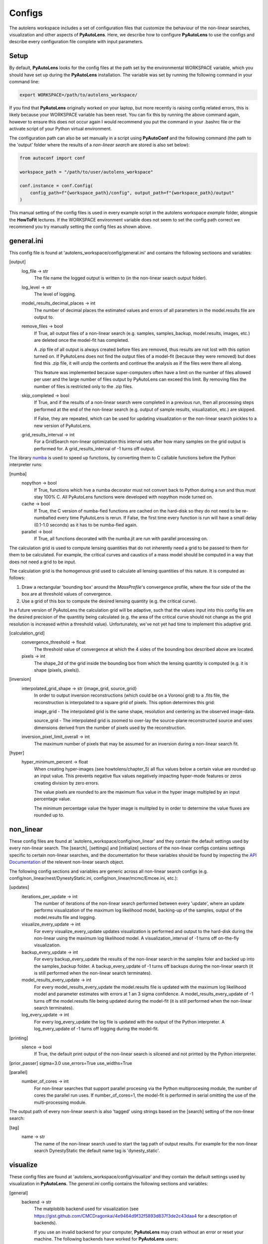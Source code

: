 Configs
=======

The autolens workspace includes a set of configuration files that customize the behaviour of the non-linear searches,
visualization and other aspects of **PyAutoLens**. Here, we describe how to configure **PyAutoLens** to use the configs
and describe every configuration file complete with input parameters.

Setup
-----

By default, **PyAutoLens** looks for the config files at the path set by the environmental WORKSPACE variable, which
you should have set up during the **PyAutoLens** installation. The variable was set by running the following command
in your command line:

.. code-block:: bash

    export WORKSPACE=/path/to/autolens_workspace/

If you find that **PyAutoLens** originally worked on your laptop, but more recently is raising config related errors,
this is likely because your WORKSPACE variable has been reset. You can fix this by running the above command again,
however to ensure this does not occur again I would recommend you put the command in your .bashrc file or the
activate script of your Python virtual environment.

The configuration path can also be set manually in a script using **PyAutoConf** and the following command (the path
to the 'output' folder where the results of a *non-linear search* are stored is also set below):

.. code-block:: bash

    from autoconf import conf

    workspace_path = "/path/to/user/autolens_workspace"

    conf.instance = conf.Config(
        config_path=f"{workspace_path}/config", output_path=f"{workspace_path}/output"
    )

This manual setting of the config files is used in every example script in the autolens workspace *example* folder,
alongsie the **HowToFit** lectures. If the WORKSPACE environment variable does not seem to set the config path
correct we recommend you try manually setting the config files as shown above.

general.ini
-----------

This config file is found at 'autolens_workspace/config/general.ini' and contains the following sectioons and variables:

[output]
    log_file -> str
        The file name the logged output is written to (in the non-linear search output folder).
    log_level -> str
        The level of logging.
    model_results_decimal_places -> int
        The number of decimal places the estimated values and errors of all parameters in the model.results file are
        output to.
    remove_files -> bool
        If True, all output files of a non-linear search (e.g. samples, samples_backup, model.results, images, etc.)
        are deleted once the model-fit has completed.

        A .zip file of all output is always created before files are removed, thus results are not lost with this
        option turned on. If PyAutoLens does not find the output files of a model-fit (because they were removed) but
        does find this .zip file, it will unzip the contents and continue the analysis as if the files were
        there all along.

        This feature was implemented because super-computers often have a limit on the number of files allowed per
        user and the large number of files output by PyAutoLens can exceed this limit. By removing files the
        number of files is restricted only to the .zip files.
    skip_completed -> bool
        If True, and if the results of a non-linear search were completed in a previous run, then all processing steps
        performed at the end of the non-linear search (e.g. output of sample results, visualization, etc.) are skipped.

        If False, they are repeated, which can be used for updating visualization or the non-linear search pickles
        to a new version of PyAutoLens.
    grid_results_interval -> int
        For a GridSearch non-linear optimization this interval sets after how many samples on the grid output is
        performed for. A grid_results_interval of -1 turns off output.

The library `numba <https://github.com/numba/numba>`_ is used to speed up functions, by converting them to C callable
functions before the Python interpreter runs:

[numba]
    nopython -> bool
        If True, functions which hve a numba decorator must not convert back to Python during a run and thus must stay
        100% C. All PyAutoLens functions were developed with nopython mode turned on.
    cache -> bool
        If True, the C version of numba-fied functions are cached on the hard-disk so they do not need to be
        re-numbafied every time PyAutoLens is rerun. If False, the first time every function is run will have a small
        delay (0.1-1.0 seconds) as it has to be numba-fied again.
    parallel -> bool
        If True, all functions decorated with the numba.jit are run with parallel processing on.

The calculation grid is used to compute lensing quantities that do not inherently need a grid to be passed to them
for them to be calculated. For example, the critical curves and caustics of a mass model should be computed in
a way that does not need a grid to be input.

The calculation grid is the homogenous grid used to calculate all lensing quantities of this nature. It is computed
as follows:

1) Draw a rectangular 'bounding box' around the *MassProfile*'s convergence profile, where the four side of the
   the box are at threshold values of convergence.

2) Use a grid of this box to compute the desired lensing quantity (e.g. the critical curve).

In a future version of PyAutoLens the calculation grid will be adaptive, such that the values input into this config
file are the desired precision of the quantitiy being calculated (e.g. the area of the critical curve should not
change as the grid resolution is increased within a threshold value). Unfortunately, we've not yet had time
to implement this adaptive grid.

[calculation_grid]
    convergence_threshold -> float
        The threshold value of convergence at which the 4 sides of the bounding box described above are located.
    pixels -> int
        The shape_2d of the grid inside the bounding box from which the lensing quantitiy is computed (e.g. it is shape
        (pixels, pixels)).

[inversion]
    interpolated_grid_shape -> str {image_grid, source_grid}
        In order to output inversion reconstructions (which could be on a Voronoi grid) to a .fits file, the
        reconstruction is interpolated to a square grid of pixels. This option determines this grid:

        image_grid - The interpolated grid is the same shape, resolution and centering as the observed image-data.

        source_grid - The interpolated grid is zoomed to over-lay the source-plane reconstructed source and uses
        dimensions derived from the number of pixels used by the reconstruction.
    inversion_pixel_limit_overall -> int
        The maximum number of pixels that may be assumed for an inversion during a non-linear search fit.

[hyper]
    hyper_minimum_percent -> float
        When creating hyper-images (see howtolens/chapter_5) all flux values below a certain value are rounded up an input
        value. This prevents negative flux values negatively impacting hyper-mode features or zeros creating division
        by zero errors.

        The value pixels are rounded to are the maximum flux value in the hyper image multipled by an input percentage
        value.

        The minimum percentage value the hyper image is mulitpled by in order to determine the value fluxes are rounded
        up to.

non_linear
----------

These config files are found at 'autolens_workspace/config/non_linear' and they contain the default settings used by
every non-linear search. The [search], [settings] and [initialize] sections of the non-linear configs contains settings
specific to certain non-linear searches, and the documentation for these variables should be found by inspecting the
`API Documentation <https://pyautolens.readthedocs.io/en/latest/api/api.html>`_ of the relevent non-linear search object.

The following config sections and variables are generic across all non-linear search configs (e.g.
config/non_linear/nest/DynestyStatic.ini, config/non_linear/mcmc/Emcee.ini, etc.):

[updates]
   iterations_per_update -> int
        The number of iterations of the non-linear search performed between every 'update', where an update performs
        visualization of the maximum log likelihood model, backing-up of the samples, output of the model.results
        file and logging.
   visualize_every_update -> int
        For every visualize_every_update updates visualization is performed and output to the hard-disk during the
        non-linear using the maximum log likelihood model. A visualization_interval of -1 turns off on-the-fly
        visualization.
   backup_every_update -> int
        For every backup_every_update the results of the non-linear search in the samples foler and backed up into the
        samples_backup folder. A backup_every_update of -1 turns off backups during the non-linear search (it is still
        performed when the non-linear search terminates).
   model_results_every_update -> int
        For every model_results_every_update the model.results file is updated with the maximum log likelihood model
        and parameter estimates with errors at 1 an 3 sigma confidence. A model_results_every_update of -1 turns off
        the model.results file being updated during the model-fit (it is still performed when the non-linear search
        terminates).
   log_every_update -> int
        For every log_every_update the log file is updated with the output of the Python interpreter. A
        log_every_update of -1 turns off logging during the model-fit.

[printing]
    silence -> bool
        If True, the default print output of the non-linear search is silcened and not printed by the Python
        interpreter.

[prior_passer]
sigma=3.0
use_errors=True
use_widths=True

[parallel]
    number_of_cores -> int
        For non-linear searches that support parallel procesing via the Python multiprocesing module, the number of
        cores the parallel run uses. If number_of_cores=1, the model-fit is performed in serial omitting the use
        of the multi-processing module.

The output path of every non-linear search is also 'tagged' using strings based on the [search] setting of the
non-linear search:

[tag]
    name -> str
        The name of the non-linear search used to start the tag path of output results. For example for the non-linear
        search DynestyStatic the default name tag is 'dynesty_static'.

visualize
---------

These config files are found at 'autolens_workspace/config/visualize' and they contain the default settings used by
visualization in **PyAutoLens**. The *general.ini* config contains the following sections and variables:

[general]
    backend -> str
        The matploblib backend used for visualization (see
        https://gist.github.com/CMCDragonkai/4e9464d9f32f5893d837f3de2c43daa4 for a description of backends).

        If you use an invalid backend for your computer, **PyAutoLens** may crash without an error or reset your machine.
        The following backends have worked for **PyAutoLens** users:

        TKAgg (default)

        Qt5Agg (works on new MACS)

        Qt4Agg

        WXAgg

        WX

        Agg (outputs to .fits / .png but doesn't'display figures during a run on your computer screen)

json_priors
-----------

These config files are found at 'autolens_workspace/config/json_priors' and they contain the default priors and related
variables for every model-component in a project, using .json format files (as opposed to .ini. for most config files).

The autolens workspace contains example json_prior files for the 1D data fitting problem. An example entry of the
json configs for the *sigma* parameter of the *Gaussian* class is as follows:

.. code-block:: bash

    "Gaussian": {
        "sigma": {
            "type": "Uniform",
            "lower_limit": 0.0,
            "upper_limit": 30.0,
            "width_modifier": {
                "type": "Absolute",
                "value": 0.2
            },
            "gaussian_limits": {
                "lower": 0.0,
                "upper": "inf"
            }
        },

The sections of this example config set the following:

json config
    type -> Prior
        The default prior given to this parameter which is used by the *non-linear search*. In the example above, a
        UniformPrior is used with lower_limit of 0.0 and upper_limit of 30.0. A GaussianPrior could be used by
        putting "Gaussian" in the "type" box, with "mean" and "sigma" used to set the default values. Any prior can be
        set in an analogous fashion (see the example configs).
    width_modifier
        When the results of a phase are linked to a subsequent phase to set up the priors of its non-linear search,
        this entry describes how the Prior is passed. For a full description of prior passing, checkout the examples
        in 'autolens_workspace/examples/complex/linking'.
    gaussian_limits
        When the results of a phase are linked to a subsequent phase, they are passed using a GaussianPrior. The
        gaussian_limits set the physical lower and upper limits of this GaussianPrior, such that parameter samples
        can not go beyond these limits.

notation
--------

The notation configs define the labels of every model-component parameter and its derived quantities, which are
used when visualizing results (for example labeling the axis of the PDF triangle plots output by a non-linear search).
Two examples using the 1D data fitting example for the config file **label.ini** are:

[label]
    centre_0 -> str
        The label given to that parameter for non-linear search plots using that parameter, e.g. the PDF plots. For
        example, if centre_1=x, the plot axis will be labeled 'x'.

[subscript]
    EllipticalIsothermal -> str
        The subscript used on certain plots that show the results of different model-components. For example, if
        EllipticalIsothermal=m, plots where the EllipticalIsothermal are plotted will have a subscript m.

The **label_format.ini** config file specifies the format certain parameters are output as in output files like the
*model.results* file.

The **tags.ini** config file specifies the tag of every *SettingsPhase*, *SetupPipeline* and *SLaM* input variable,
where these tags customize the output path of the non-linear search in a unique way based on how the model-fitting
procedure is set up.

Tags are self-explanatory and named after the input value of the class they are paired with. For a description of the
settings themselves checkout the `API Documentation <https://pyautolens.readthedocs.io/en/latest/api/api.html>`_.

grids
-----

**interpolate.ini**

The *GridInterpolate* class speeds up the calculation of lensing quantities such as the potential or deflection angles
by computing them on a grid of reduced resolution and interpolating the results to a grid at the native resolution of
the data. This is important for certain mass profiles, where the calculations require computationally expensive
numerical integration.

The *interpolate.ini* specifies for every *LightProfile* and *MassProfile* in **PyAutoLens** whether, when a
*GridInterpolate* object is passed into a from grid method (e.g deflections_from_grid) the calculation should be
performed using interpolation or by computing every value on the grid explicitly at native resolution.

The default *interpolate.ini* config file supplied with the **PyAutoLens** workspace specifies *False* for every
profile that does not require numerical integration (and therefore is fast to compute) and *True* for every profile
which does (and therefore can see the calculation sped ups by factors of > x10).

**radial_minimum.ini**

The calculation of many quantities from *LightProfile*'s and *MassProfile's*, for example their image, convergence
or deflection angles are ill-defined at (y,x) coordinates (0.0, 0.0). This can lead **PyAutoLens** to crash if not
handled carefully.

The *radial_minimum.ini* config file defines, for every profile, the values coordinates at (0.0, 0.0) are rounded to
to prevent these numerical issues. For example, if the value of a profile is 1e-8, than input coordinates of (0.0, 0.0)
will be rounded to values (1e-8, 0.0).